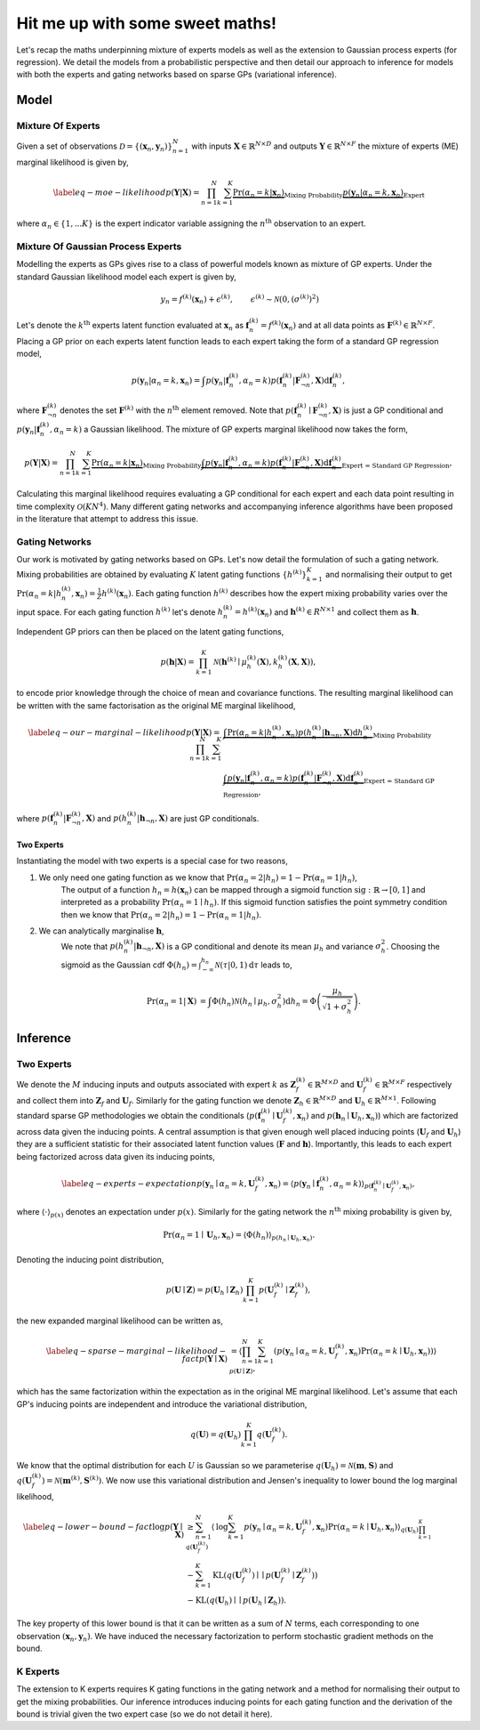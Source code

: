 ================================
Hit me up with some sweet maths!
================================
Let's recap the maths underpinning mixture of experts models as well as the extension to
Gaussian process experts (for regression).
We detail the models from a probabilistic perspective and then detail our approach to inference for
models with both the experts and gating networks based on sparse GPs (variational inference).

Model
-----

Mixture Of Experts
^^^^^^^^^^^^^^^^^^

Given a set of observations :math:`\mathcal{D} = \{ ( \mathbf{x}_n, \mathbf{y}_n ) \}_{n=1}^N`  with
inputs :math:`\mathbf{X} \in \mathbb{R}^{N\times D}` and outputs :math:`\mathbf{Y} \in \mathbb{R}^{N\times F}`
the mixture of experts (ME) marginal likelihood is given by,

.. math::


   \begin{align*} \label{eq-moe-likelihood}
   p(\mathbf{Y} | \mathbf{X}) = \prod_{n=1}^N \sum_{k=1}^K
   \underbrace{\Pr(\alpha_n=k | \mathbf{x}_n)}_{\text{Mixing Probability}}
   \underbrace{p(\mathbf{y}_n | \alpha_n=k, \mathbf{x}_n)}_{\text{Expert}}
   \end{align*}

where :math:`\alpha_n \in \{1,...K\}` is the expert indicator variable assigning the :math:`n^{\text{th}}` observation to an expert.


Mixture Of Gaussian Process Experts
^^^^^^^^^^^^^^^^^^^^^^^^^^^^^^^^^^^
Modelling the experts as GPs gives rise to a class of powerful models known as
mixture of GP experts.
Under the standard Gaussian likelihood model each expert is given by,

.. math::

   \begin{align}
   &y_n = f^{(k)}(\mathbf{x}_n) + \epsilon^{(k)}, & \epsilon^{(k)} \sim \mathcal{N}(0, (\sigma^{(k)})^2)
   \end{align}

Let's denote the :math:`k^{\text{th}}` experts latent function evaluated at :math:`\mathbf{x}_n` as
:math:`\mathbf{f}_n^{(k)} = f^{(k)}(\mathbf{x}_n)`
and at all data points as :math:`\mathbf{F}^{(k)} \in \mathbb{R}^{N \times F}`.
Placing a GP prior on each experts latent function
leads to each expert taking the form of a standard GP regression model,

.. math::

   \begin{equation*}
   p(\mathbf{y}_n | \alpha_n=k, \mathbf{x}_n)
   = \int p(\mathbf{y}_n | \mathbf{f}_n^{(k)}, \alpha_n=k) p(\mathbf{f}_{n}^{(k)} | \mathbf{F}_{\neg n}^{(k)}, \mathbf{X}) \text{d}\mathbf{f}_n^{(k)},
   \end{equation*}

where :math:`\mathbf{F}^{(k)}_{\neg n}` denotes the set :math:`\mathbf{F}^{(k)}` with the :math:`n^{\text{th}}` element removed.
Note that :math:`p(\mathbf{f}_{n}^{(k)} \mid \mathbf{F}_{\neg n}^{(k)}, \mathbf{X})` is just a GP conditional and
:math:`p(\mathbf{y}_n | \mathbf{f}_n^{(k)}, \alpha_n=k)` a Gaussian likelihood.
The mixture of GP experts marginal likelihood now takes the form,

.. math::

   \begin{align*}
   p(\mathbf{Y} | \mathbf{X})
   =\prod_{n=1}^N \sum_{k=1}^K
   \underbrace{\Pr(\alpha_n=k | \mathbf{x}_n)}_{\text{Mixing Probability}}
   \underbrace{\int p(\mathbf{y}_n | \mathbf{f}_n^{(k)}, \alpha_n=k) p(\mathbf{f}_{n}^{(k)} | \mathbf{F}_{\neg n}^{(k)}, \mathbf{X}) \text{d}\mathbf{f}_n^{(k)}}_{\text{Expert = Standard GP Regression}},
   \end{align*}

Calculating this marginal likelihood requires evaluating a GP conditional for each expert and
each data point resulting in time complexity :math:`\mathcal{O}(KN^4)`.
Many different gating networks and accompanying inference algorithms have been proposed in the literature
that attempt to address this issue.


Gating Networks
^^^^^^^^^^^^^^^
Our work is motivated by gating networks based on GPs.
Let's now detail the formulation of such a gating network.
Mixing probabilities are obtained by evaluating :math:`K` latent gating functions :math:`\{h^{(k)}\}_{k=1}^K`
and normalising their output to get
:math:`\Pr(\alpha_n=k | {h}_n^{(k)}, \mathbf{x}_n) = \frac{1}{Z}h^{(k)}(\mathbf{x}_n)`.
Each gating function :math:`h^{(k)}` describes how the expert mixing probability varies over the input space.
For each gating function :math:`h^{(k)}` let's denote :math:`h^{(k)}_n = h^{(k)}(\mathbf{x}_n)`
and :math:`\mathbf{h}^{(k)} \in R^{N \times 1}` and collect them as :math:`\mathbf{h}`.

Independent GP priors can then be placed on the latent gating functions,

.. math::

   p(\mathbf{h} | \mathbf{X}) = \prod_{k=1}^K \mathcal{N}\left(\mathbf{h}^{(k)} \mid \mu_h^{(k)}(\mathbf{X}), k_h^{(k)}(\mathbf{X}, \mathbf{X})\right),

to encode prior knowledge through the choice of mean and covariance functions.
The resulting marginal likelihood can be written with the same factorisation as the original ME
marginal likelihood,

.. math::
   \begin{align*} \label{eq-our-marginal-likelihood}
   p(\mathbf{Y} | \mathbf{X})
   =\prod_{n=1}^N \sum_{k=1}^K
   &\underbrace{\int \Pr( \alpha_n=k | {h}_{n}^{(k)}, \mathbf{x}_n) p(h_n^{(k)} | \mathbf{h}_{\neg n}, \mathbf{X}) \text{d} {h}_{n}^{(k)}}_{\text{Mixing Probability}}  \\
   &\underbrace{\int p(\mathbf{y}_n | \mathbf{f}_n^{(k)}, \alpha_n=k) p(\mathbf{f}_{n}^{(k)} | \mathbf{F}_{\neg n}^{(k)}, \mathbf{X}) \text{d}\mathbf{f}_n^{(k)}}_{\text{Expert = Standard GP Regression}},
   \end{align*}

where :math:`p(\mathbf{f}_{n}^{(k)} | \mathbf{F}_{\neg n}^{(k)}, \mathbf{X})` and :math:`p(h_n^{(k)} | \mathbf{h}_{\neg n}, \mathbf{X})`
are just GP conditionals.

Two Experts
"""""""""""
Instantiating the model with two experts is a special case for two reasons,

1. We only need one gating function as we know that :math:`\Pr(\alpha_n=2 | h_n) = 1 - \Pr(\alpha_n=1 | h_n)`,
      The output of a function :math:`h_n = h(\mathbf{x}_n)` can be mapped through a sigmoid
      function :math:`\text{sig} : \mathbb{R} \rightarrow [0, 1]` and interpreted as
      a probability :math:`\Pr(\alpha_n=1 \mid h_n)`.
      If this sigmoid function satisfies the point symmetry condition then
      we know that :math:`\Pr(\alpha_n=2 | h_n) = 1 - \Pr(\alpha_n=1 | h_n)`.
2. We can analytically marginalise :math:`\mathbf{h}`,
      We note that :math:`p({h}_n^{(k)} | \mathbf{h}_{\neg n}, \mathbf{X})`
      is a GP conditional and denote its mean :math:`\mu_h` and variance :math:`\sigma^2_h`.
      Choosing the sigmoid as the Gaussian cdf
      :math:`\Phi(h_n) = \int^{h_n}_{-\infty} \mathcal{N}(\tau | 0, 1) \text{d} \tau`
      leads to,

      .. math::

        \begin{align}
        \Pr(\alpha_n=1 | \mathbf{X}) &=
        \int \Phi({h}_n) \mathcal{N}(h_n \mid \mu_h, \sigma^2_h) \text{d} {h}_n
        = \Phi \left(\frac{\mu_{h}}{\sqrt{1 + \sigma^2_{h} }}\right).
        \end{align}



Inference
---------

Two Experts
^^^^^^^^^^^

We denote the :math:`M` inducing inputs and outputs associated with expert :math:`k` as
:math:`\mathbf{Z}_f^{(k)} \in \mathbb{R}^{M\times D}` and
:math:`\mathbf{U}_f^{(k)} \in \mathbb{R}^{M\times F}` respectively and collect them into
:math:`\mathbf{Z}_f` and :math:`\mathbf{U}_f`.
Similarly for the gating function we denote
:math:`\mathbf{Z}_h \in \mathbb{R}^{M\times D}` and
:math:`\mathbf{U}_h \in \mathbb{R}^{M\times 1}`.
Following standard sparse GP methodologies we obtain the conditionals
(:math:`p(\mathbf{f}_n^{(k)} \mid \mathbf{U}_f^{(k)}, \mathbf{x}_n)`
and :math:`p(\mathbf{h}_n \mid \mathbf{U}_h, \mathbf{x}_n)`)
which are factorized across data given the inducing points.
A central assumption is that given enough well
placed inducing points (:math:`\mathbf{U}_f` and :math:`\mathbf{U}_h`) they are a
sufficient statistic for their associated latent
function values (:math:`\mathbf{F}` and :math:`\mathbf{h}`).
Importantly, this leads to each expert being factorized across data given its inducing points,

.. math::

   \begin{align} \label{eq-experts-expectation}
   p(\mathbf{y}_n \mid \alpha_n=k, \mathbf{U}_f^{(k)}, \mathbf{x}_n) = \left\langle p(\mathbf{y}_n \mid \mathbf{f}_n^{(k)}, \alpha_n=k) \right\rangle_{p(\mathbf{f}_n^{(k)} \mid \mathbf{U}_f^{(k)}, \mathbf{x}_n)},
   \end{align}

where :math:`\left\langle \cdot \right\rangle_{p(x)}` denotes an expectation under :math:`p(x)`.
Similarly for the gating network the :math:`n^{\text{th}}` mixing probability is given by,

.. math::
   \Pr(\alpha_n=1 \mid \mathbf{U}_h, \mathbf{x}_n) = \left\langle \Phi( {h}_n) \right\rangle_{p({h}_n \mid \mathbf{U}_h, \mathbf{x}_n)}.

Denoting the inducing point distribution,

.. math::

   p(\mathbf{U}\mid\mathbf{Z}) = p(\mathbf{U}_h \mid \mathbf{Z}_h) \prod_{k=1}^K p(\mathbf{U}_f^{(k)} \mid \mathbf{Z}_f^{(k)}),

the new expanded marginal likelihood can be written as,

.. math::

   \begin{align} \label{eq-sparse-marginal-likelihood-fact}
   p(\mathbf{Y} \mid \mathbf{X})
   & = \left\langle \prod_{n=1}^N \sum_{k=1}^K \left( p(\mathbf{y}_n \mid \alpha_n=k, \mathbf{U}_f^{(k)}, \mathbf{x}_n) \Pr(\alpha_n=k \mid \mathbf{U}_h, \mathbf{x}_n) \right) \right\rangle_{p(\mathbf{U}\mid\mathbf{Z})},
   \end{align}

which has the same factorization within the expectation as in the original
ME marginal likelihood.
Let's assume that each GP's inducing points are independent and introduce
the variational distribution,

.. math::
   q(\mathbf{U}) = q(\mathbf{U}_h) \prod_{k=1}^K q(\mathbf{U}_f^{(k)}).

We know that the optimal distribution for each :math:`U` is Gaussian so we parameterise
:math:`q(\mathbf{U}_h) = \mathcal{N}(\mathbf{m}, \mathbf{S})` and
:math:`q(\mathbf{U}_f^{(k)}) = \mathcal{N}(\mathbf{m}^{(k)}, \mathbf{S}^{(k)})`.
We now use this variational distribution and Jensen's inequality to lower bound the
log marginal likelihood,

.. math::

   \begin{align*} \label{eq-lower-bound-fact}
   \text{log} p(\mathbf{Y} \mid \mathbf{X})
   & \geq \sum_{n=1}^N \left\langle \text{log} \sum_{k=1}^K p(\mathbf{y}_n \mid \alpha_n=k, \mathbf{U}_f^{(k)}, \mathbf{x}_n) \Pr(\alpha_n=k \mid \mathbf{U}_h, \mathbf{x}_n) \right\rangle_{q(\mathbf{U}_h)\prod_{k=1}^K q(\mathbf{U}_f^{(k)})} \\
   & - \sum_{k=1}^K \text{KL}\left( q(\mathbf{U}_f^{(k)}) \mid\mid p(\mathbf{U}_f^{(k)} \mid \mathbf{Z}_f^{(k)}) \right) \\
   & - \text{KL} \left( q(\mathbf{U}_h) \mid\mid p(\mathbf{U}_h \mid \mathbf{Z}_h) \right).
   \end{align*}

The key property of this lower bound is that it can be written as a sum of :math:`N` terms, each
corresponding to one observation :math:`(\mathbf{x}_n, \mathbf{y}_n)`.
We have induced the necessary factorization to perform stochastic gradient methods on the bound.

K Experts
^^^^^^^^^^^
The extension to K experts requires K gating functions in the gating network and a method for normalising their
output to get the mixing probabilities. Our inference introduces inducing points for each gating function and the
derivation of the bound is trivial given the two expert case (so we do not detail it here). 
